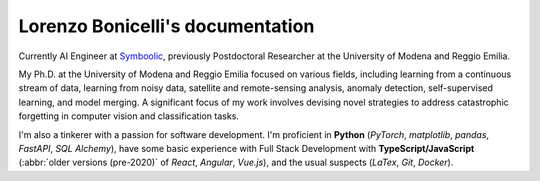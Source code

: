 Lorenzo Bonicelli's documentation
---------------------------------

.. image:: assets/laurea2.jpg
    :align: right
    :width: 20em

Currently AI Engineer at `Symboolic <https://www.symboolic.com>`_, previously Postdoctoral Researcher at the University of Modena and Reggio Emilia.

My Ph.D. at the University of Modena and Reggio Emilia focused on various fields, including learning from a continuous stream of data, learning from noisy data, satellite and remote-sensing analysis, anomaly detection, self-supervised learning, and model merging. A significant focus of my work involves devising novel strategies to address catastrophic forgetting in computer vision and classification tasks. 

I'm also a tinkerer with a passion for software development. I'm proficient in **Python** (*PyTorch*, *matplotlib*, *pandas*, *FastAPI*, *SQL Alchemy*), have some basic experience with Full Stack Development with **TypeScript/JavaScript** (:abbr:`older versions (pre-2020)` of *React*, *Angular*, *Vue.js*), and the usual suspects (*LaTex*, *Git*, *Docker*).